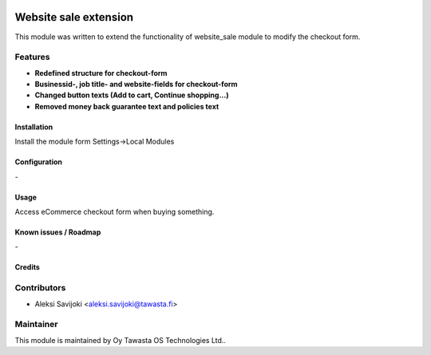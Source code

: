 .. image:: https://img.shields.io/badge/licence-AGPL--3-blue.svg
   :target: http://www.gnu.org/licenses/agpl-3.0-standalone.html
   :alt: License: AGPL-3

======================
Website sale extension
======================

This module was written to extend the functionality of website_sale module to modify the checkout form. 

Features
--------

* **Redefined structure for checkout-form**
* **Businessid-, job title- and website-fields for checkout-form**
* **Changed button texts (Add to cart, Continue shopping...)**
* **Removed money back guarantee text and policies text**

Installation
============

Install the module form Settings->Local Modules

Configuration
=============
\-

Usage
=====
Access eCommerce checkout form when buying something.


Known issues / Roadmap
======================
\-

Credits
=======

Contributors
------------

* Aleksi Savijoki <aleksi.savijoki@tawasta.fi>

Maintainer
----------

.. image:: http://tawasta.fi/templates/tawastrap/images/logo.png
   :alt: Oy Tawasta OS Technologies Ltd.
   :target: http://tawasta.fi/

This module is maintained by Oy Tawasta OS Technologies Ltd..
